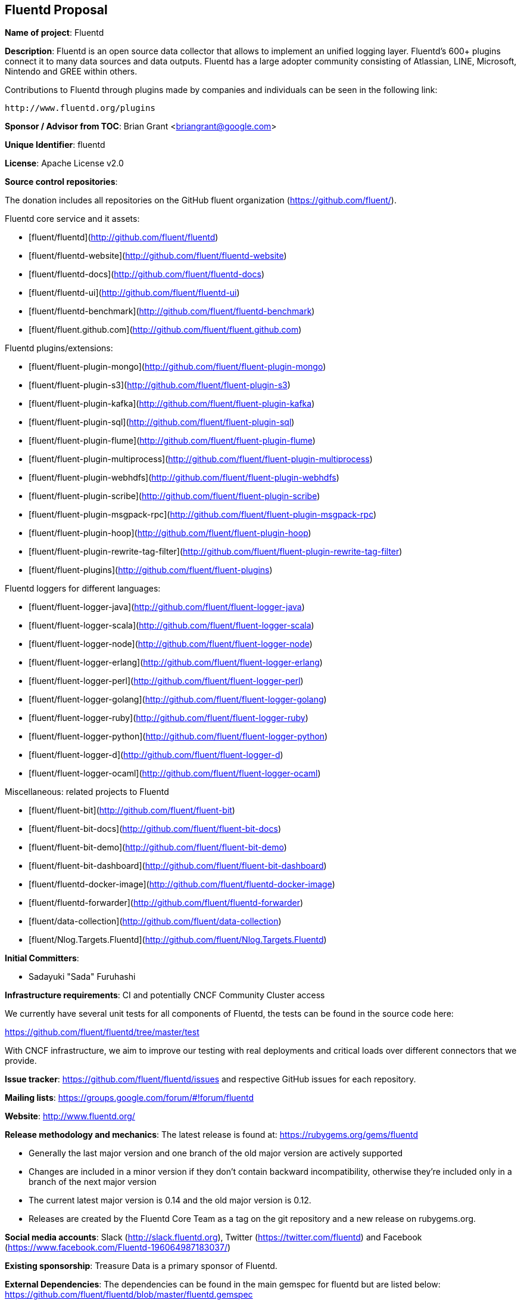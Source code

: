 == Fluentd Proposal

*Name of project*: Fluentd

*Description*: Fluentd is an open source data collector that allows to implement an unified logging layer. Fluentd's 600+ plugins connect it to many data sources and data outputs. Fluentd has a large adopter community consisting of Atlassian, LINE, Microsoft, Nintendo and GREE within others.

Contributions to Fluentd through plugins made by companies and individuals can be seen in the following link:

  http://www.fluentd.org/plugins

*Sponsor / Advisor from TOC*: Brian Grant <briangrant@google.com>

*Unique Identifier*: fluentd

*License*: Apache License v2.0

*Source control repositories*:

The donation includes all repositories on the GitHub fluent organization (https://github.com/fluent/).

Fluentd core service and it assets:

- [fluent/fluentd](http://github.com/fluent/fluentd)
- [fluent/fluentd-website](http://github.com/fluent/fluentd-website)
- [fluent/fluentd-docs](http://github.com/fluent/fluentd-docs)
- [fluent/fluentd-ui](http://github.com/fluent/fluentd-ui)
- [fluent/fluentd-benchmark](http://github.com/fluent/fluentd-benchmark)
- [fluent/fluent.github.com](http://github.com/fluent/fluent.github.com)

Fluentd plugins/extensions:

- [fluent/fluent-plugin-mongo](http://github.com/fluent/fluent-plugin-mongo)
- [fluent/fluent-plugin-s3](http://github.com/fluent/fluent-plugin-s3)
- [fluent/fluent-plugin-kafka](http://github.com/fluent/fluent-plugin-kafka)
- [fluent/fluent-plugin-sql](http://github.com/fluent/fluent-plugin-sql)
- [fluent/fluent-plugin-flume](http://github.com/fluent/fluent-plugin-flume)
- [fluent/fluent-plugin-multiprocess](http://github.com/fluent/fluent-plugin-multiprocess)
- [fluent/fluent-plugin-webhdfs](http://github.com/fluent/fluent-plugin-webhdfs)
- [fluent/fluent-plugin-scribe](http://github.com/fluent/fluent-plugin-scribe)
- [fluent/fluent-plugin-msgpack-rpc](http://github.com/fluent/fluent-plugin-msgpack-rpc)
- [fluent/fluent-plugin-hoop](http://github.com/fluent/fluent-plugin-hoop)
- [fluent/fluent-plugin-rewrite-tag-filter](http://github.com/fluent/fluent-plugin-rewrite-tag-filter)
- [fluent/fluent-plugins](http://github.com/fluent/fluent-plugins)

Fluentd loggers for different languages:

- [fluent/fluent-logger-java](http://github.com/fluent/fluent-logger-java)
- [fluent/fluent-logger-scala](http://github.com/fluent/fluent-logger-scala)
- [fluent/fluent-logger-node](http://github.com/fluent/fluent-logger-node)
- [fluent/fluent-logger-erlang](http://github.com/fluent/fluent-logger-erlang)
- [fluent/fluent-logger-perl](http://github.com/fluent/fluent-logger-perl)
- [fluent/fluent-logger-golang](http://github.com/fluent/fluent-logger-golang)
- [fluent/fluent-logger-ruby](http://github.com/fluent/fluent-logger-ruby)
- [fluent/fluent-logger-python](http://github.com/fluent/fluent-logger-python)
- [fluent/fluent-logger-d](http://github.com/fluent/fluent-logger-d)
- [fluent/fluent-logger-ocaml](http://github.com/fluent/fluent-logger-ocaml)


Miscellaneous: related projects to Fluentd

- [fluent/fluent-bit](http://github.com/fluent/fluent-bit)
- [fluent/fluent-bit-docs](http://github.com/fluent/fluent-bit-docs)
- [fluent/fluent-bit-demo](http://github.com/fluent/fluent-bit-demo)
- [fluent/fluent-bit-dashboard](http://github.com/fluent/fluent-bit-dashboard)
- [fluent/fluentd-docker-image](http://github.com/fluent/fluentd-docker-image)
- [fluent/fluentd-forwarder](http://github.com/fluent/fluentd-forwarder)
- [fluent/data-collection](http://github.com/fluent/data-collection)
- [fluent/Nlog.Targets.Fluentd](http://github.com/fluent/Nlog.Targets.Fluentd)

*Initial Committers*:

* Sadayuki "Sada" Furuhashi

*Infrastructure requirements*: CI and potentially CNCF Community Cluster access

We currently have several unit tests for all components of Fluentd, the tests can be found in the source code here:

https://github.com/fluent/fluentd/tree/master/test

With CNCF infrastructure, we aim to improve our testing with real deployments and critical loads over different connectors that we provide.

*Issue tracker*: https://github.com/fluent/fluentd/issues and respective GitHub issues for each repository.

*Mailing lists*: https://groups.google.com/forum/#!forum/fluentd

*Website*: http://www.fluentd.org/

*Release methodology and mechanics*: The latest release is found at: https://rubygems.org/gems/fluentd

* Generally the last major version and one branch of the old major version are actively supported
* Changes are included in a minor version if they don’t contain backward incompatibility, otherwise they’re included only in a branch of the next major version
* The current latest major version is 0.14 and the old major version is 0.12.
* Releases are created by the Fluentd Core Team as a tag on the git repository and a new release on rubygems.org.

*Social media accounts*: Slack (http://slack.fluentd.org), Twitter (https://twitter.com/fluentd) and Facebook (https://www.facebook.com/Fluentd-196064987183037/)

*Existing sponsorship*: Treasure Data is a primary sponsor of Fluentd.

*External Dependencies*: The dependencies can be found in the main gemspec for fluentd but are listed below: https://github.com/fluent/fluentd/blob/master/fluentd.gemspec

* https://github.com/msgpack/msgpack-ruby (ASLv2)
* https://github.com/frsyuki/sigdump (MIT)
* https://github.com/tarcieri/cool.io (MIT)
* https://github.com/tmm1/http_parser.rb (MIT)
* https://github.com/nurse/strptime (BSD 2-clause)
* http://tzinfo.github.io/ (MIT)
* https://github.com/brianmario/yajl-ruby (MIT)
* https://github.com/ruby-concurrency/thread_safe (ASLv2)

*Other Contributors*:

90 Contributors. 5 of the Top 10 committers are from Treasure Data

Non Treasure Data committers (with direct write access):

* Naotoshi Seo (https://github.com/sonots)
* Nobuyuki Kubota (https://github.com/nobu-k)
* Kosaki (https://github.com/kosaki)
* Yuichi Tateno (https://github.com/hotchpotch)

*Statement on alignment with CNCF mission*:

Logging is a crucial part of cloud native architectures. Fluentd was created to solve log/data collection and distribution needs at scale, offering a comprehensive and reliable service to be implemented in conjunction with microservices and generic cloud monitoring tools.

For more technical details about how Fluentd solves logging challenges, please refer to the following article:

http://thenewstack.io/fluentd-offers-comprehensive-log-collection-cloud-microservices-world

